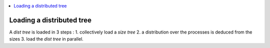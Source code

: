 .. contents:: :local:

.. _load_dist_tree:

Loading a distributed tree
==========================

A *dist tree* is loaded in 3 steps :
1. collectively load a *size tree*
2. a distribution over the processes is deduced from the sizes
3. load the *dist tree* in parallel.


